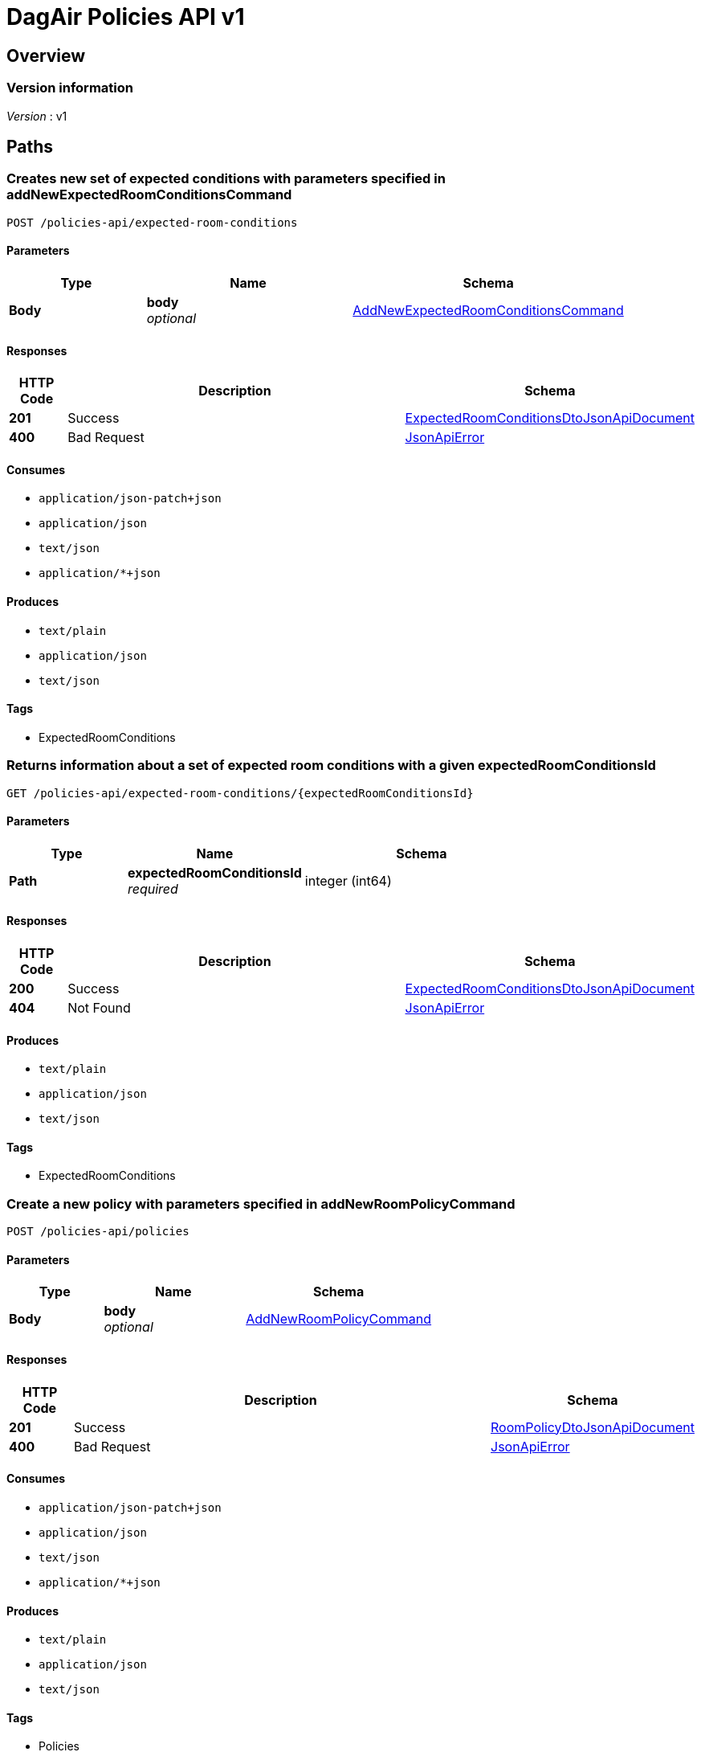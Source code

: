 = DagAir Policies API v1


[[_overview]]
== Overview

=== Version information
[%hardbreaks]
__Version__ : v1




[[_paths]]
== Paths

[[_policies-api_expected-room-conditions_post]]
=== Creates new set of expected conditions with parameters specified in addNewExpectedRoomConditionsCommand
....
POST /policies-api/expected-room-conditions
....


==== Parameters

[options="header", cols=".^2a,.^3a,.^4a"]
|===
|Type|Name|Schema
|**Body**|**body** +
__optional__|<<_addnewexpectedroomconditionscommand,AddNewExpectedRoomConditionsCommand>>
|===


==== Responses

[options="header", cols=".^2a,.^14a,.^4a"]
|===
|HTTP Code|Description|Schema
|**201**|Success|<<_expectedroomconditionsdtojsonapidocument,ExpectedRoomConditionsDtoJsonApiDocument>>
|**400**|Bad Request|<<_jsonapierror,JsonApiError>>
|===


==== Consumes

* `application/json-patch+json`
* `application/json`
* `text/json`
* `application/*+json`


==== Produces

* `text/plain`
* `application/json`
* `text/json`


==== Tags

* ExpectedRoomConditions


[[_policies-api_expected-room-conditions_expectedroomconditionsid_get]]
=== Returns information about a set of expected room conditions with a given expectedRoomConditionsId
....
GET /policies-api/expected-room-conditions/{expectedRoomConditionsId}
....


==== Parameters

[options="header", cols=".^2a,.^3a,.^4a"]
|===
|Type|Name|Schema
|**Path**|**expectedRoomConditionsId** +
__required__|integer (int64)
|===


==== Responses

[options="header", cols=".^2a,.^14a,.^4a"]
|===
|HTTP Code|Description|Schema
|**200**|Success|<<_expectedroomconditionsdtojsonapidocument,ExpectedRoomConditionsDtoJsonApiDocument>>
|**404**|Not Found|<<_jsonapierror,JsonApiError>>
|===


==== Produces

* `text/plain`
* `application/json`
* `text/json`


==== Tags

* ExpectedRoomConditions


[[_policies-api_policies_post]]
=== Create a new policy with parameters specified in addNewRoomPolicyCommand
....
POST /policies-api/policies
....


==== Parameters

[options="header", cols=".^2a,.^3a,.^4a"]
|===
|Type|Name|Schema
|**Body**|**body** +
__optional__|<<_addnewroompolicycommand,AddNewRoomPolicyCommand>>
|===


==== Responses

[options="header", cols=".^2a,.^14a,.^4a"]
|===
|HTTP Code|Description|Schema
|**201**|Success|<<_roompolicydtojsonapidocument,RoomPolicyDtoJsonApiDocument>>
|**400**|Bad Request|<<_jsonapierror,JsonApiError>>
|===


==== Consumes

* `application/json-patch+json`
* `application/json`
* `text/json`
* `application/*+json`


==== Produces

* `text/plain`
* `application/json`
* `text/json`


==== Tags

* Policies


[[_policies-api_policies_roomid_get]]
=== Returns information about a policy currently in force in a room with a given roomId
....
GET /policies-api/policies/{roomId}
....


==== Parameters

[options="header", cols=".^2a,.^3a,.^4a"]
|===
|Type|Name|Schema
|**Path**|**roomId** +
__required__|integer (int64)
|===


==== Responses

[options="header", cols=".^2a,.^14a,.^4a"]
|===
|HTTP Code|Description|Schema
|**200**|Success|<<_roompolicydtojsonapidocument,RoomPolicyDtoJsonApiDocument>>
|**404**|Not Found|<<_jsonapierror,JsonApiError>>
|===


==== Produces

* `text/plain`
* `application/json`
* `text/json`


==== Tags

* Policies




[[_definitions]]
== Definitions

[[_addnewexpectedroomconditionscommand]]
=== AddNewExpectedRoomConditionsCommand

[options="header", cols=".^3a,.^4a"]
|===
|Name|Schema
|**expectedRoomConditionsDto** +
__optional__|<<_expectedroomconditionsdto,ExpectedRoomConditionsDto>>
|===


[[_addnewroompolicycommand]]
=== AddNewRoomPolicyCommand

[options="header", cols=".^3a,.^4a"]
|===
|Name|Schema
|**expectedRoomConditionsDto** +
__optional__|<<_expectedroomconditionsdto,ExpectedRoomConditionsDto>>
|**roomPolicyCategoryDto** +
__optional__|<<_roompolicycategorydto,RoomPolicyCategoryDto>>
|**roomPolicyDto** +
__optional__|<<_roompolicydto,RoomPolicyDto>>
|===


[[_expectedroomconditionsdto]]
=== ExpectedRoomConditionsDto

[options="header", cols=".^3a,.^4a"]
|===
|Name|Schema
|**humidity** +
__optional__|number (float)
|**humidityMargin** +
__optional__|number (float)
|**id** +
__optional__|integer (int64)
|**illuminance** +
__optional__|number (float)
|**illuminanceMargin** +
__optional__|number (float)
|**roomPolicies** +
__optional__|< <<_roompolicydto,RoomPolicyDto>> > array
|**roomPolicyId** +
__optional__|integer (int64)
|**temperature** +
__optional__|number (float)
|**temperatureMargin** +
__optional__|number (float)
|===


[[_expectedroomconditionsdtojsonapidocument]]
=== ExpectedRoomConditionsDtoJsonApiDocument

[options="header", cols=".^3a,.^4a"]
|===
|Name|Schema
|**data** +
__required__|<<_expectedroomconditionsdto,ExpectedRoomConditionsDto>>
|===


[[_jsonapierror]]
=== JsonApiError

[options="header", cols=".^3a,.^4a"]
|===
|Name|Schema
|**message** +
__optional__ +
__read-only__|string
|**messageDetails** +
__optional__|string
|===


[[_roompolicycategorydto]]
=== RoomPolicyCategoryDto

[options="header", cols=".^3a,.^4a"]
|===
|Name|Schema
|**categoryNumber** +
__optional__|integer (int32)
|**id** +
__optional__|integer (int64)
|**name** +
__optional__|string
|**roomPolicies** +
__optional__|< <<_roompolicydto,RoomPolicyDto>> > array
|===


[[_roompolicydto]]
=== RoomPolicyDto

[options="header", cols=".^3a,.^4a"]
|===
|Name|Schema
|**category** +
__optional__|<<_roompolicycategorydto,RoomPolicyCategoryDto>>
|**categoryId** +
__optional__|integer (int64)
|**endDate** +
__optional__|string (date-time)
|**expectedConditions** +
__optional__|<<_expectedroomconditionsdto,ExpectedRoomConditionsDto>>
|**expectedConditionsId** +
__optional__|integer (int64)
|**id** +
__optional__|integer (int64)
|**repeatOn** +
__optional__|string
|**roomId** +
__optional__|integer (int64)
|**startDate** +
__optional__|string (date-time)
|===


[[_roompolicydtojsonapidocument]]
=== RoomPolicyDtoJsonApiDocument

[options="header", cols=".^3a,.^4a"]
|===
|Name|Schema
|**data** +
__required__|<<_roompolicydto,RoomPolicyDto>>
|===





